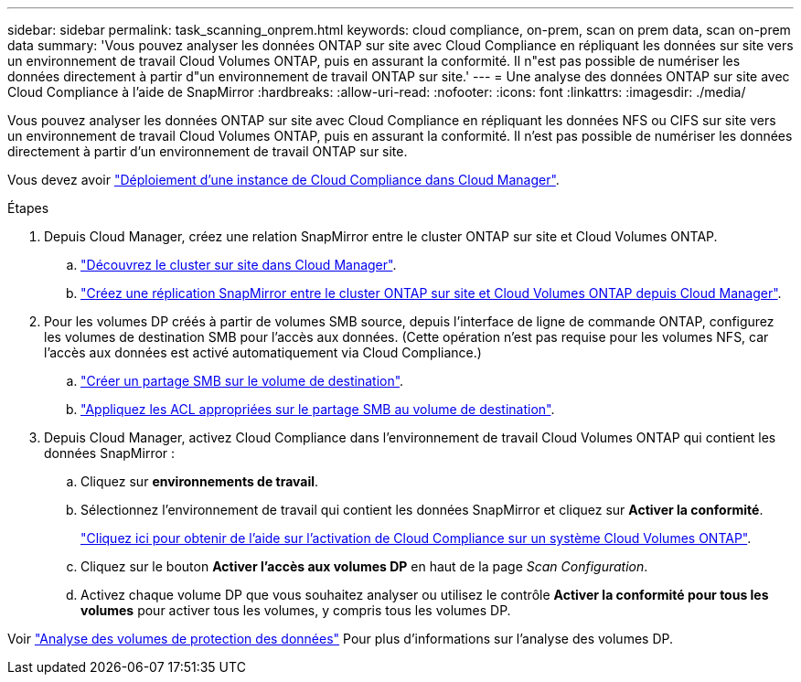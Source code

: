---
sidebar: sidebar 
permalink: task_scanning_onprem.html 
keywords: cloud compliance, on-prem, scan on prem data, scan on-prem data 
summary: 'Vous pouvez analyser les données ONTAP sur site avec Cloud Compliance en répliquant les données sur site vers un environnement de travail Cloud Volumes ONTAP, puis en assurant la conformité. Il n"est pas possible de numériser les données directement à partir d"un environnement de travail ONTAP sur site.' 
---
= Une analyse des données ONTAP sur site avec Cloud Compliance à l'aide de SnapMirror
:hardbreaks:
:allow-uri-read: 
:nofooter: 
:icons: font
:linkattrs: 
:imagesdir: ./media/


[role="lead"]
Vous pouvez analyser les données ONTAP sur site avec Cloud Compliance en répliquant les données NFS ou CIFS sur site vers un environnement de travail Cloud Volumes ONTAP, puis en assurant la conformité. Il n'est pas possible de numériser les données directement à partir d'un environnement de travail ONTAP sur site.

Vous devez avoir link:task_deploy_cloud_compliance.html["Déploiement d'une instance de Cloud Compliance dans Cloud Manager"^].

.Étapes
. Depuis Cloud Manager, créez une relation SnapMirror entre le cluster ONTAP sur site et Cloud Volumes ONTAP.
+
.. https://docs.netapp.com/us-en/occm/task_discovering_ontap.html["Découvrez le cluster sur site dans Cloud Manager"^].
.. https://docs.netapp.com/us-en/occm/task_replicating_data.html["Créez une réplication SnapMirror entre le cluster ONTAP sur site et Cloud Volumes ONTAP depuis Cloud Manager"^].


. Pour les volumes DP créés à partir de volumes SMB source, depuis l'interface de ligne de commande ONTAP, configurez les volumes de destination SMB pour l'accès aux données. (Cette opération n'est pas requise pour les volumes NFS, car l'accès aux données est activé automatiquement via Cloud Compliance.)
+
.. http://docs.netapp.com/ontap-9/topic/com.netapp.doc.pow-cifs-cg/GUID-371B7797-B5BE-4B19-BDE4-BBC938F109BF.html["Créer un partage SMB sur le volume de destination"^].
.. http://docs.netapp.com/ontap-9/topic/com.netapp.doc.pow-cifs-cg/GUID-90FCFDB3-F60C-4685-9BBD-6D648F75701C.html["Appliquez les ACL appropriées sur le partage SMB au volume de destination"^].


. Depuis Cloud Manager, activez Cloud Compliance dans l'environnement de travail Cloud Volumes ONTAP qui contient les données SnapMirror :
+
.. Cliquez sur *environnements de travail*.
.. Sélectionnez l'environnement de travail qui contient les données SnapMirror et cliquez sur *Activer la conformité*.
+
link:task_getting_started_compliance.html["Cliquez ici pour obtenir de l'aide sur l'activation de Cloud Compliance sur un système Cloud Volumes ONTAP"^].

.. Cliquez sur le bouton *Activer l'accès aux volumes DP* en haut de la page _Scan Configuration_.
.. Activez chaque volume DP que vous souhaitez analyser ou utilisez le contrôle *Activer la conformité pour tous les volumes* pour activer tous les volumes, y compris tous les volumes DP.




Voir link:task_getting_started_compliance.html#scanning-data-protection-volumes["Analyse des volumes de protection des données"^] Pour plus d'informations sur l'analyse des volumes DP.
